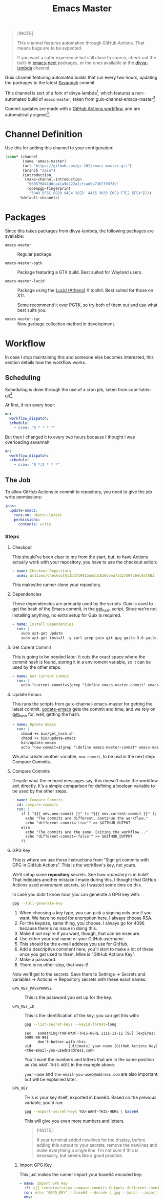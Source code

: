 #+title: Emacs Master
#+OPTIONS: f:t

#+html: <a href="https://github.com/gs-101/emacs-master/actions/workflows/update-emacs.yml"><img src="https://github.com/gs-101/emacs-master/actions/workflows/update-emacs.yml/badge.svg"></a>
#+html: <a href="https://github.com/gs-101/emacs-master/actions/workflows/build-emacs.yml"><img src="https://github.com/gs-101/emacs-master/actions/workflows/build-emacs.yml/badge.svg"></a>

#+begin_quote
[!NOTE]

This channel features automation through GitHub Actions. That means bugs are to be expected.

If you want a safer experience but still close to source, check out the built-in [[https://packages.guix.gnu.org/packages/emacs-next/][emacs-next]] packages, or the ones available at the [[https://codeberg.org/divyaranjan/divya-lambda][divya-lambda]] channel.
#+end_quote

Guix channel featuring automated builds that run every two hours, updating the packages to the latest [[https://git.savannah.gnu.org/cgit/emacs.git][Savannah]] commit.

This channel is sort of a fork of divya-lambda[fn:1], which features a non-automated build of =emacs-master=, taken from guix-channel-emacs-master[fn:2].

Commit updates are made with a [[./.github/workflows/emacs-master.yml][GitHub Actions workflow]], and are automatically signed[fn:3].

* Channel Definition

Use this for adding this channel to your configuration:

#+begin_src scheme
  (cons* (channel
          (name 'emacs-master)
          (url "https://github.com/gs-101/emacs-master.git")
          (branch "main")
          (introduction
           (make-channel-introduction
            "568579841d0ca41a9d222a2cfcad9a7367f9073b"
            (openpgp-fingerprint
             "3049 BF6C 0829 94E4 38ED  4A15 3033 E0E9 F7E2 5FE4"))))
         %default-channels)
#+end_src

* Packages

Since this takes packages from divya-lambda, the following packages are available:

- =emacs-master= ::

  Regular package.

- =emacs-master-pgtk= ::

  Package featuring a GTK build. Best suited for Wayland users.

- =emacs-master-lucid= ::

  Package using the [[https://gitlab.freedesktop.org/xorg/lib/libxaw][Lucid (Athena)]] X toolkit. Best suited for those on X11.

  Some recommend it over PGTK, so try both of them out and use what best suits you.

- =emacs-master-igc= ::

  New garbage collection method in development.

* Workflow

In case I stop maintaining this and someone else becomes interested, this section details how the workflow works.

** Scheduling

Scheduling is done through the use of a cron job, taken from copr-lutris-git[fn:4].

At first, it ran every hour:

#+begin_src yaml
  on:
    workflow_dispatch:
    schedule:
      - cron: "0 * * * *"
#+end_src

But then I changed it to every two hours because I thought I was overloading savannah:

#+begin_src yaml
  on:
    workflow_dispatch:
    schedule:
      - cron: "0 */2 * * *"
#+end_src

** The Job

To allow GitHub Actions to commit to repository, you need to give the job write permissions:

#+begin_src yaml
  jobs:
    update-emacs:
      runs-on: ubuntu-latest
      permissions:
        contents: write
#+end_src

*** Steps

**** Checkout

This should've been clear to me from the start, but, to have Actions actually work with your repository, you have to use the checkout action:

#+begin_src yaml
      - name: Checkout Repository
        uses: actions/checkout@11bd71901bbe5b1630ceea73d27597364c9af683
#+end_src

This makesthe runner clone your repository.

**** Dependencies

These dependencies are primarily used by the scripts. Guix is used to get the hash of the Emacs commit, in the [[./bin/get_hash.sh][get_hash]] script. Since we're not installing anything, no extra setup for Guix is required.

#+begin_src yaml
      - name: Install Dependencies
        run: |
          sudo apt-get update
          sudo apt-get install -y curl grep guix git gpg guile-3.0 guile-library
#+end_src

**** Get Curent Commit

This is going to be needed later. It cuts the exact space where the commit hash is found, storing it in a enviroment variable, so it can be used by the other steps.

#+begin_src yaml
      - name: Get Current Commit
        run: |
          echo "current-commit=$(grep "(define emacs-master-commit" emacs-master.scm | awk '{print $3}' | cut -c 2-41)" >> $GITHUB_ENV
#+end_src

**** Update Emacs

This runs the scripts from guix-channel-emacs-master for getting the latest commit. [[./bin/update-emacs][update-emacs]] gets the commit and time, and we rely on [[./bin/get_hash.sh][get_hash]] for, well, getting the hash.

#+begin_src yaml
  - name: Update Emacs
    run: |
      chmod +x bin/get_hash.sh
      chmod +x bin/update-emacs
      bin/update-emacs
      echo "new-commit=$(grep "(define emacs-master-commit" emacs-master.scm | awk '{print $3}' | cut -c 2-41)" >> $GITHUB_ENV
#+end_src

We also create another variable, ~new-commit~, to be usd in the next step: Compare Commits.

**** Compare Commits

Despite what the echoed messages say, this doesn't make the workflow exit directly. It's a simple comparison for defining a boolean variable to be used by the other steps.

#+begin_src yaml
      - name: Compare Commits
        id: compare-commits
        run: |
          if [ "${{ env.new-commit }}" != "${{ env.current-commit }}" ]; then
            echo "The commits are different. Continue the workflow."
            echo "different-commit='true'" >> $GITHUB_OUTPUT
          else
            echo "The commits are the same. Exiting the workflow..."
            echo "different-commit='false'" >> $GITHUB_OUTPUT
          fi
#+end_src

**** GPG Key

This is where we use those instructions from “Sign git commits with GPG in GitHub Actions”. This is the workflow's key, not yours.

We'll setup some *repository* secrets. See how /repository/ is in bold? That indicates another mistake I made during this. I thought that GitHub Actions used /enviroment/ secrets, so I wasted some time on this.

[[./images/gpg_secrets.png]]

In case you didn't know how, you can generate a GPG key with:

#+begin_src sh
  gpg --full-generate-key
#+end_src

1. When choosing a key type, you can pick a signing only one if you want. We have no need for encryption here. I always choose RSA.
2. For the keysize, same thing, you choose. I always go for 4096 because there's no issue in doing this.
3. Make it not expire if you want, though, that can be insecure.
4. Use either your real name or your GitHub username.
5. This should be the e-mail address you use for GitHub.
6. Add a descriptive comment here, you'll start to make a lot of these once you get used to them. Mine is "GitHub Actions Key".
7. Make a password.
8. There is no other step, that was it!

Now we'll get to the secrets. Save them to Settings \rightarrow Secrets and variables \rightarrow Actions \rightarrow Repository secrets with these exact names.

- ~GPG_KEY_PASSPHRASE~ ::

  This is the password you set up for the key.

- ~GPG_KEY_ID~ ::

  This is the identification of the key, you can get this with:

  #+begin_src sh
    gpg --list-secret-keys --keyid-format=long
  #+end_src

  #+begin_src text
    sec   something/YOU-WANT-THIS-HERE 1111-11-11 [SC] [expires: 9999-99-99]
          don't-bother-with-this
    uid                 [ultimate] your-name (GitHub Actions Key) <the-email-you-used@address.com>
  #+end_src

  You'll want the numbers and letters that are in the same position as =YOU-WANT-THIS-HERE= in the example above.

  =your-name= and =the-email-you-used@address.com= are also important, but will be explained later.

- ~GPG_KEY~ ::

  THis is your key itself, exported in base64. Based on the previous variable, you'd run:

  #+begin_src sh
    gpg --export-secret-keys YOU-WANT-THIS-HERE | base64
  #+end_src

  This will give you even more numbers and letters.

  #+begin_quote
  [!NOTE]

  If your terminal added newlines for the display, before adding this output to your secrets, remove the newlines and make everything a single line. I'm not sure if this is necessary, but seems like a good practice.
  #+end_quote

***** Import GPG Key

This just makes the runner import your base64 encoded key:

#+begin_src yaml
      - name: Import GPG Key
        if: ${{ contains(steps.compare-commits.Outputs.different-commit, 'true') }}
        run: echo "$GPG_KEY" | base64 --decode | gpg --batch --import
        env:
          GPG_KEY: ${{ secrets.GPG_KEY }}
#+end_src

The ~if~ statement comes from our previous comparison step. This and the next steps only run if ~different-commit~ is ~true~.

***** Custom GPG Signing Program

Used in the next step for Git. Makes it so that the runner always inputs the passphrase, to keep the process automatic. It's not like we can access it to input the password, and even if we could, that would be a manual step.

#+begin_src yaml
      - name: Custom GPG Signing Program
        if: ${{ contains(steps.compare-commits.Outputs.different-commit, 'true') }}
        run: |
          echo "#!/bin/bash" >> /tmp/gpg.sh
          echo "gpg --batch --pinentry-mode=loopback --passphrase \$GPG_KEY_PASSPHRASE \"\$@\"" >> /tmp/gpg.sh
          chmod +x /tmp/gpg.sh
        env:
          GPG_KEY_PASSPHRASE: ${{ secrets.GPG_KEY_PASSPHRASE }}
#+end_src

***** Setup Git

Nothing out of the ordinary. This just makes Git use our key.

#+begin_src yaml
      - name: Setup Git
        if: ${{ contains(steps.compare-commits.Outputs.different-commit, 'true') }}
        run: |
          git config commit.gpgsign true
          git config user.signingkey $GPG_KEY_ID
          git config gpg.program /tmp/gpg.sh
        env:
          GPG_KEY_ID: ${{ secrets.GPG_KEY_ID }}
#+end_src

***** Commit

#+begin_src yaml
      - name: Commit
        if: ${{ contains(steps.compare-commits.Outputs.different-commit, 'true') }}
        run: |
          git add emacs-master.scm
          short_commit=$(grep "(define emacs-master-commit" emacs-master.scm | awk '{print $3}' | cut -c 2-8)
          git commit -m "feat (emacs-master.scm): Update Emacs to $short_commit" --gpg-sign=$GPG_KEY_ID
          git push --set-upstream origin main
        env:
         GPG_KEY_ID: ${{ secrets.GPG_KEY_ID }}
         GPG_KEY_PASSPHRASE: ${{ secrets.GPG_KEY_PASSPHRASE }}
         GIT_COMMITTER_NAME: ${{ secrets.GIT_COMMITTER_NAME }}
         GIT_COMMITTER_EMAIL: ${{ secrets.GIT_COMMITTER_EMAIL }}
         GIT_AUTHOR_NAME: github-actions
         GIT_AUTHOR_EMAIL: github-actions@example.com
#+end_src

Not sure if =--gpg-sign=$GPG_KEY_ID= is necessary, but I don't want to change as everything is working now. Try doing a run without it to see the outcome.

Now, remember when I said that =your-name= and =the-email-you-used@address.com= were important? This is where they are used. Add them as ~GIT_COMMITTER_NAME~ and ~GIT_COMMITTER_EMAIL~, respectively.

~GIT_AUTHOR_NAME~ should preferably be the name of your workflow bot (we use GitHub Actions, so I named it ~github-actions~ here). ~GIT_AUTHOR_EMAIL~ can be anything.

And that was it for the workflow! Hope you could understand everything.

* References

[fn:1] Ranjan, D. (2024) “Divya-lambda.” Available at: https://codeberg.org/divyaranjan/divya-lambda (Accessed: January 16, 2025).

[fn:2] Azmain Turja, A. (2023) “guix-channel-emacs-master.” Available at: https://codeberg.org/akib/guix-channel-emacs-master (Accessed: January 16, 2025).

[fn:3] Bakulin, S. “Sign git commits with GPG in GitHub Actions” Available at: https://gist.github.com/vansergen/88eb7e71fea2e3bdaf6aa3e752371eb7 (Accessed: January 16, 2025).

[fn:4] Greiner, J. (2025) “Projectsynchro/copr-lutris-git.” Available at: https://github.com/ProjectSynchro/copr-lutris-git (Accessed: January 18, 2025).
